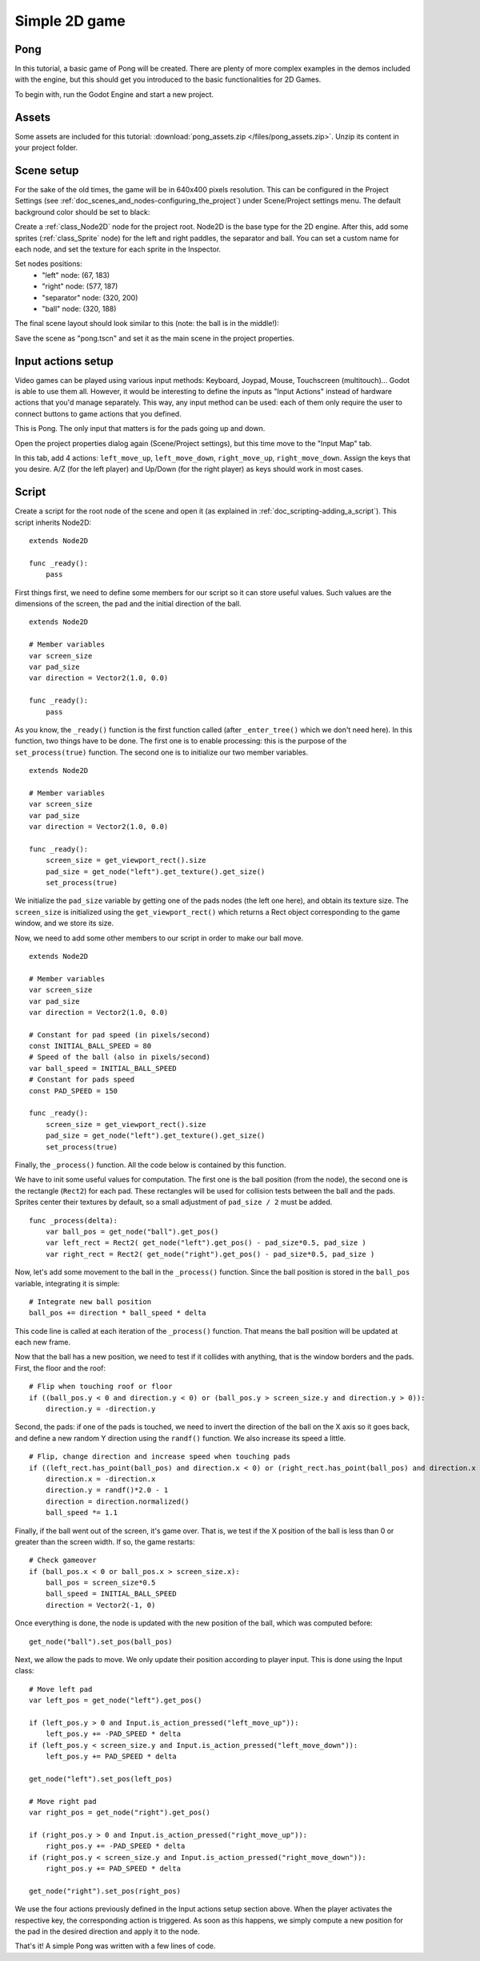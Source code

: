 .. _doc_simple_2d_game:

Simple 2D game
==============

Pong
~~~~

In this tutorial, a basic game of Pong will be created. There are plenty
of more complex examples in the demos included with the engine, but this
should get you introduced to the basic functionalities for 2D Games.

To begin with, run the Godot Engine and start a new project.

Assets
~~~~~~

Some assets are included for this tutorial:
:download:`pong_assets.zip </files/pong_assets.zip>`. Unzip its content
in your project folder.

Scene setup
~~~~~~~~~~~

For the sake of the old times, the game will be in 640x400 pixels
resolution. This can be configured in the Project Settings (see
:ref:`doc_scenes_and_nodes-configuring_the_project`) under Scene/Project
settings menu. The default background color should be set to black:

.. image:: /img/clearcolor.png

Create a :ref:`class_Node2D` node for the project root. Node2D is the
base type for the 2D engine. After this, add some sprites
(:ref:`class_Sprite` node) for the left and right paddles, the separator
and ball. You can set a custom name for each node, and set the texture
for each sprite in the Inspector. 

.. image:: /img/pong_nodes.png

Set nodes positions:
 - "left" node: (67, 183)
 - "right" node: (577, 187)
 - "separator" node: (320, 200)
 - "ball" node: (320, 188)


The final scene layout should look similar to this (note: the ball is in
the middle!):

.. image:: /img/pong_layout.png


Save the scene as "pong.tscn" and set it as the main scene in the
project
properties.

.. _doc_simple_2d_game-input_actions_setup:

Input actions setup
~~~~~~~~~~~~~~~~~~~

Video games can be played using various input methods: Keyboard, Joypad,
Mouse, Touchscreen (multitouch)... Godot is able to use them all.
However, it would be interesting to define the inputs as "Input Actions"
instead of hardware actions that you'd manage separately. This way, any
input method can be used: each of them only require the user to connect
buttons to game actions that you defined. 

This is Pong. The only input that matters is for the pads going up and
down.

Open the project properties dialog again (Scene/Project settings), but
this time move to the
"Input Map" tab.

In this tab, add 4 actions:
``left_move_up``, ``left_move_down``, ``right_move_up``,
``right_move_down``.
Assign the keys that you desire. A/Z (for the left player) and Up/Down
(for the right player) as keys
should work in most cases.

.. image:: /img/inputmap.png

Script
~~~~~~

Create a script for the root node of the scene and open it (as explained
in :ref:`doc_scripting-adding_a_script`). This script inherits Node2D:

::

    extends Node2D

    func _ready():
        pass
        
        
First things first, we need to define some members for our script so it
can store useful values. Such values are the dimensions of the screen, the pad
and the initial direction of the ball.

::

    extends Node2D
    
    # Member variables
    var screen_size
    var pad_size
    var direction = Vector2(1.0, 0.0)

    func _ready():
        pass


As you know, the ``_ready()`` function is the first function called
(after ``_enter_tree()`` which we don't need here). In this function,
two things have to be done. The first one is to enable
processing: this is the purpose of the ``set_process(true)`` function.
The second one is to initialize our two member variables.

::

    extends Node2D

    # Member variables
    var screen_size
    var pad_size
    var direction = Vector2(1.0, 0.0)

    func _ready():
        screen_size = get_viewport_rect().size
        pad_size = get_node("left").get_texture().get_size()
        set_process(true)
        
We initialize the ``pad_size`` variable by getting one of the pads nodes
(the left one here), and obtain its texture size. The ``screen_size`` is
initialized using the ``get_viewport_rect()`` which returns a Rect
object corresponding to the game window, and we store its size.


Now, we need to add some other members to our script in order to make
our ball move.

::

    extends Node2D

    # Member variables
    var screen_size
    var pad_size
    var direction = Vector2(1.0, 0.0)
    
    # Constant for pad speed (in pixels/second)
    const INITIAL_BALL_SPEED = 80
    # Speed of the ball (also in pixels/second)
    var ball_speed = INITIAL_BALL_SPEED
    # Constant for pads speed
    const PAD_SPEED = 150

    func _ready():
        screen_size = get_viewport_rect().size
        pad_size = get_node("left").get_texture().get_size()
        set_process(true)

    

Finally, the ``_process()`` function. All the code below is contained by
this function.

We have to init some useful values for computation. The first one is the
ball position (from the node), the second one is the rectangle
(``Rect2``) for each pad. These rectangles will be used for collision
tests between the ball and the pads. Sprites center their textures by
default, so a small adjustment of ``pad_size / 2`` must be added.

::

    func _process(delta):
        var ball_pos = get_node("ball").get_pos()
        var left_rect = Rect2( get_node("left").get_pos() - pad_size*0.5, pad_size )
        var right_rect = Rect2( get_node("right").get_pos() - pad_size*0.5, pad_size )

Now, let's add some movement to the ball in the ``_process()`` function.
Since the ball position is stored in the ``ball_pos`` variable,
integrating it is simple:

::

        # Integrate new ball position
        ball_pos += direction * ball_speed * delta

This code line is called at each iteration of the ``_process()``
function. That means the ball position will be updated at each new
frame.

Now that the ball has a new position, we need to test if it
collides with anything, that is the window borders and the pads. First,
the floor and the roof:

::

        # Flip when touching roof or floor
        if ((ball_pos.y < 0 and direction.y < 0) or (ball_pos.y > screen_size.y and direction.y > 0)):
            direction.y = -direction.y

Second, the pads: if one of the pads is touched, we need to invert the
direction of the ball on the X axis so it goes back, and define a new
random Y direction using the ``randf()`` function. We also increase its
speed a little.

::

        # Flip, change direction and increase speed when touching pads
        if ((left_rect.has_point(ball_pos) and direction.x < 0) or (right_rect.has_point(ball_pos) and direction.x > 0)):
            direction.x = -direction.x
            direction.y = randf()*2.0 - 1
            direction = direction.normalized()
            ball_speed *= 1.1

Finally, if the ball went out of the screen, it's game over. That is, we test if
the X position of the ball is less than 0 or greater than the screen
width. If so, the game restarts:

::

        # Check gameover
        if (ball_pos.x < 0 or ball_pos.x > screen_size.x):
            ball_pos = screen_size*0.5
            ball_speed = INITIAL_BALL_SPEED
            direction = Vector2(-1, 0)

Once everything is done, the node is updated with the new position of
the ball, which was computed before:

::

        get_node("ball").set_pos(ball_pos)

Next, we allow the pads to move. We only update their position according
to player input. This is done using the Input class:

::

        # Move left pad  
        var left_pos = get_node("left").get_pos()

        if (left_pos.y > 0 and Input.is_action_pressed("left_move_up")):
            left_pos.y += -PAD_SPEED * delta
        if (left_pos.y < screen_size.y and Input.is_action_pressed("left_move_down")):
            left_pos.y += PAD_SPEED * delta

        get_node("left").set_pos(left_pos)

        # Move right pad 
        var right_pos = get_node("right").get_pos()

        if (right_pos.y > 0 and Input.is_action_pressed("right_move_up")):
            right_pos.y += -PAD_SPEED * delta
        if (right_pos.y < screen_size.y and Input.is_action_pressed("right_move_down")):
            right_pos.y += PAD_SPEED * delta

        get_node("right").set_pos(right_pos)
        
We use the four actions previously defined in the Input actions setup
section above. When the player activates the respective key, the
corresponding action is triggered. As soon as this happens, we simply
compute a new position for the pad in the desired direction and apply it
to the node.

That's it! A simple Pong was written with a few lines of code.

